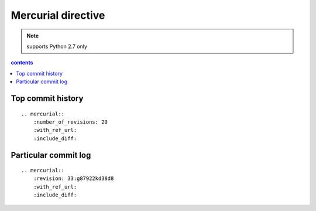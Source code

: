 Mercurial directive
===================

.. note::

    supports Python 2.7 only

.. contents:: contents
   :local:

Top commit history
------------------

::

    .. mercurial::
        :number_of_revisions: 20
        :with_ref_url:
        :include_diff:


Particular commit log
---------------------

::

    .. mercurial::
        :revision: 33:g87922kd38d8
        :with_ref_url:
        :include_diff:

